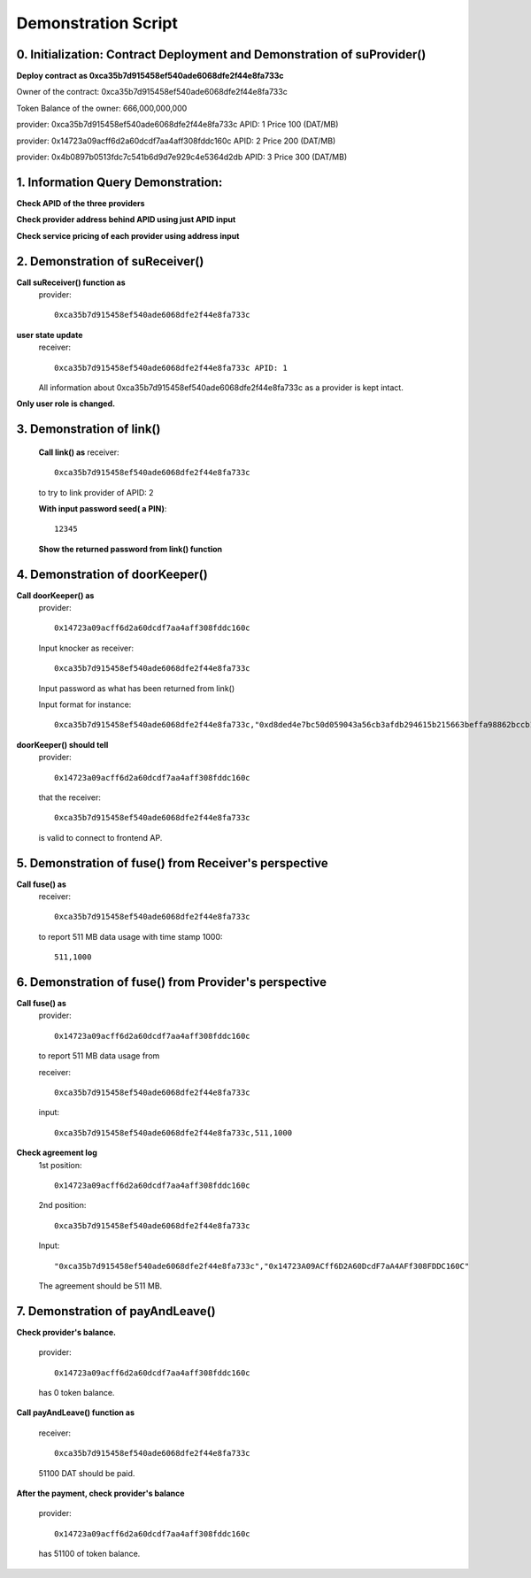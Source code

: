 Demonstration Script
====================

0. Initialization: Contract Deployment and Demonstration of suProvider()
------------------------------------------------------------------------
**Deploy contract as 0xca35b7d915458ef540ade6068dfe2f44e8fa733c**

Owner of the contract: 0xca35b7d915458ef540ade6068dfe2f44e8fa733c

Token Balance of the owner: 666,000,000,000 

provider: 0xca35b7d915458ef540ade6068dfe2f44e8fa733c APID: 1 Price 100 (DAT/MB)

provider: 0x14723a09acff6d2a60dcdf7aa4aff308fddc160c APID: 2 Price 200 (DAT/MB)

provider: 0x4b0897b0513fdc7c541b6d9d7e929c4e5364d2db APID: 3 Price 300 (DAT/MB)

1. Information Query Demonstration:
-----------------------------------
**Check APID of the three providers**

**Check provider address behind APID using just APID input**

**Check service pricing of each provider using address input**

2. Demonstration of suReceiver()
--------------------------------
**Call suReceiver() function as**
    provider::

     0xca35b7d915458ef540ade6068dfe2f44e8fa733c

**user state update**
    receiver::
    
     0xca35b7d915458ef540ade6068dfe2f44e8fa733c APID: 1
    
    All information about 0xca35b7d915458ef540ade6068dfe2f44e8fa733c as a
    provider is kept intact.

**Only user role is changed.**

3. Demonstration of link()
--------------------------
    **Call link() as**
    receiver::

     0xca35b7d915458ef540ade6068dfe2f44e8fa733c

    to try to link provider of APID: 2

    **With input password seed( a PIN)**::
    
     12345

    **Show the returned password from link() function**

4. Demonstration of doorKeeper()
--------------------------------
**Call doorKeeper() as**
    provider::

     0x14723a09acff6d2a60dcdf7aa4aff308fddc160c

    Input knocker as receiver::

     0xca35b7d915458ef540ade6068dfe2f44e8fa733c

    Input password as what has been returned from link()

    Input format for instance::

     0xca35b7d915458ef540ade6068dfe2f44e8fa733c,"0xd8ded4e7bc50d059043a56cb3afdb294615b215663beffa98862bccb10116087"

**doorKeeper() should tell**
    provider:: 

     0x14723a09acff6d2a60dcdf7aa4aff308fddc160c

    that the receiver::

     0xca35b7d915458ef540ade6068dfe2f44e8fa733c

    is valid to connect to frontend AP.

5. Demonstration of fuse() from Receiver's perspective
------------------------------------------------------
**Call fuse() as**
    receiver::
    
     0xca35b7d915458ef540ade6068dfe2f44e8fa733c
    
    to report 511 MB data usage with time stamp 1000::

     511,1000

6. Demonstration of fuse() from Provider's perspective
------------------------------------------------------
**Call fuse() as**
    provider::
    
     0x14723a09acff6d2a60dcdf7aa4aff308fddc160c
    
    to report 511 MB data usage from 
    
    receiver::
    
     0xca35b7d915458ef540ade6068dfe2f44e8fa733c

    input::

     0xca35b7d915458ef540ade6068dfe2f44e8fa733c,511,1000
     
**Check agreement log**
    1st position::

     0x14723a09acff6d2a60dcdf7aa4aff308fddc160c
    
    2nd position::

     0xca35b7d915458ef540ade6068dfe2f44e8fa733c

    Input::

     "0xca35b7d915458ef540ade6068dfe2f44e8fa733c","0x14723A09ACff6D2A60DcdF7aA4AFf308FDDC160C"

    The agreement should be 511 MB.

7. Demonstration of payAndLeave()   
---------------------------------
**Check provider's balance.**

    provider::

     0x14723a09acff6d2a60dcdf7aa4aff308fddc160c

    has 0 token balance.

**Call payAndLeave() function as**

    receiver::

     0xca35b7d915458ef540ade6068dfe2f44e8fa733c

    51100 DAT should be paid.

**After the payment, check provider's balance**

    provider:: 

     0x14723a09acff6d2a60dcdf7aa4aff308fddc160c

    has 51100 of token balance.